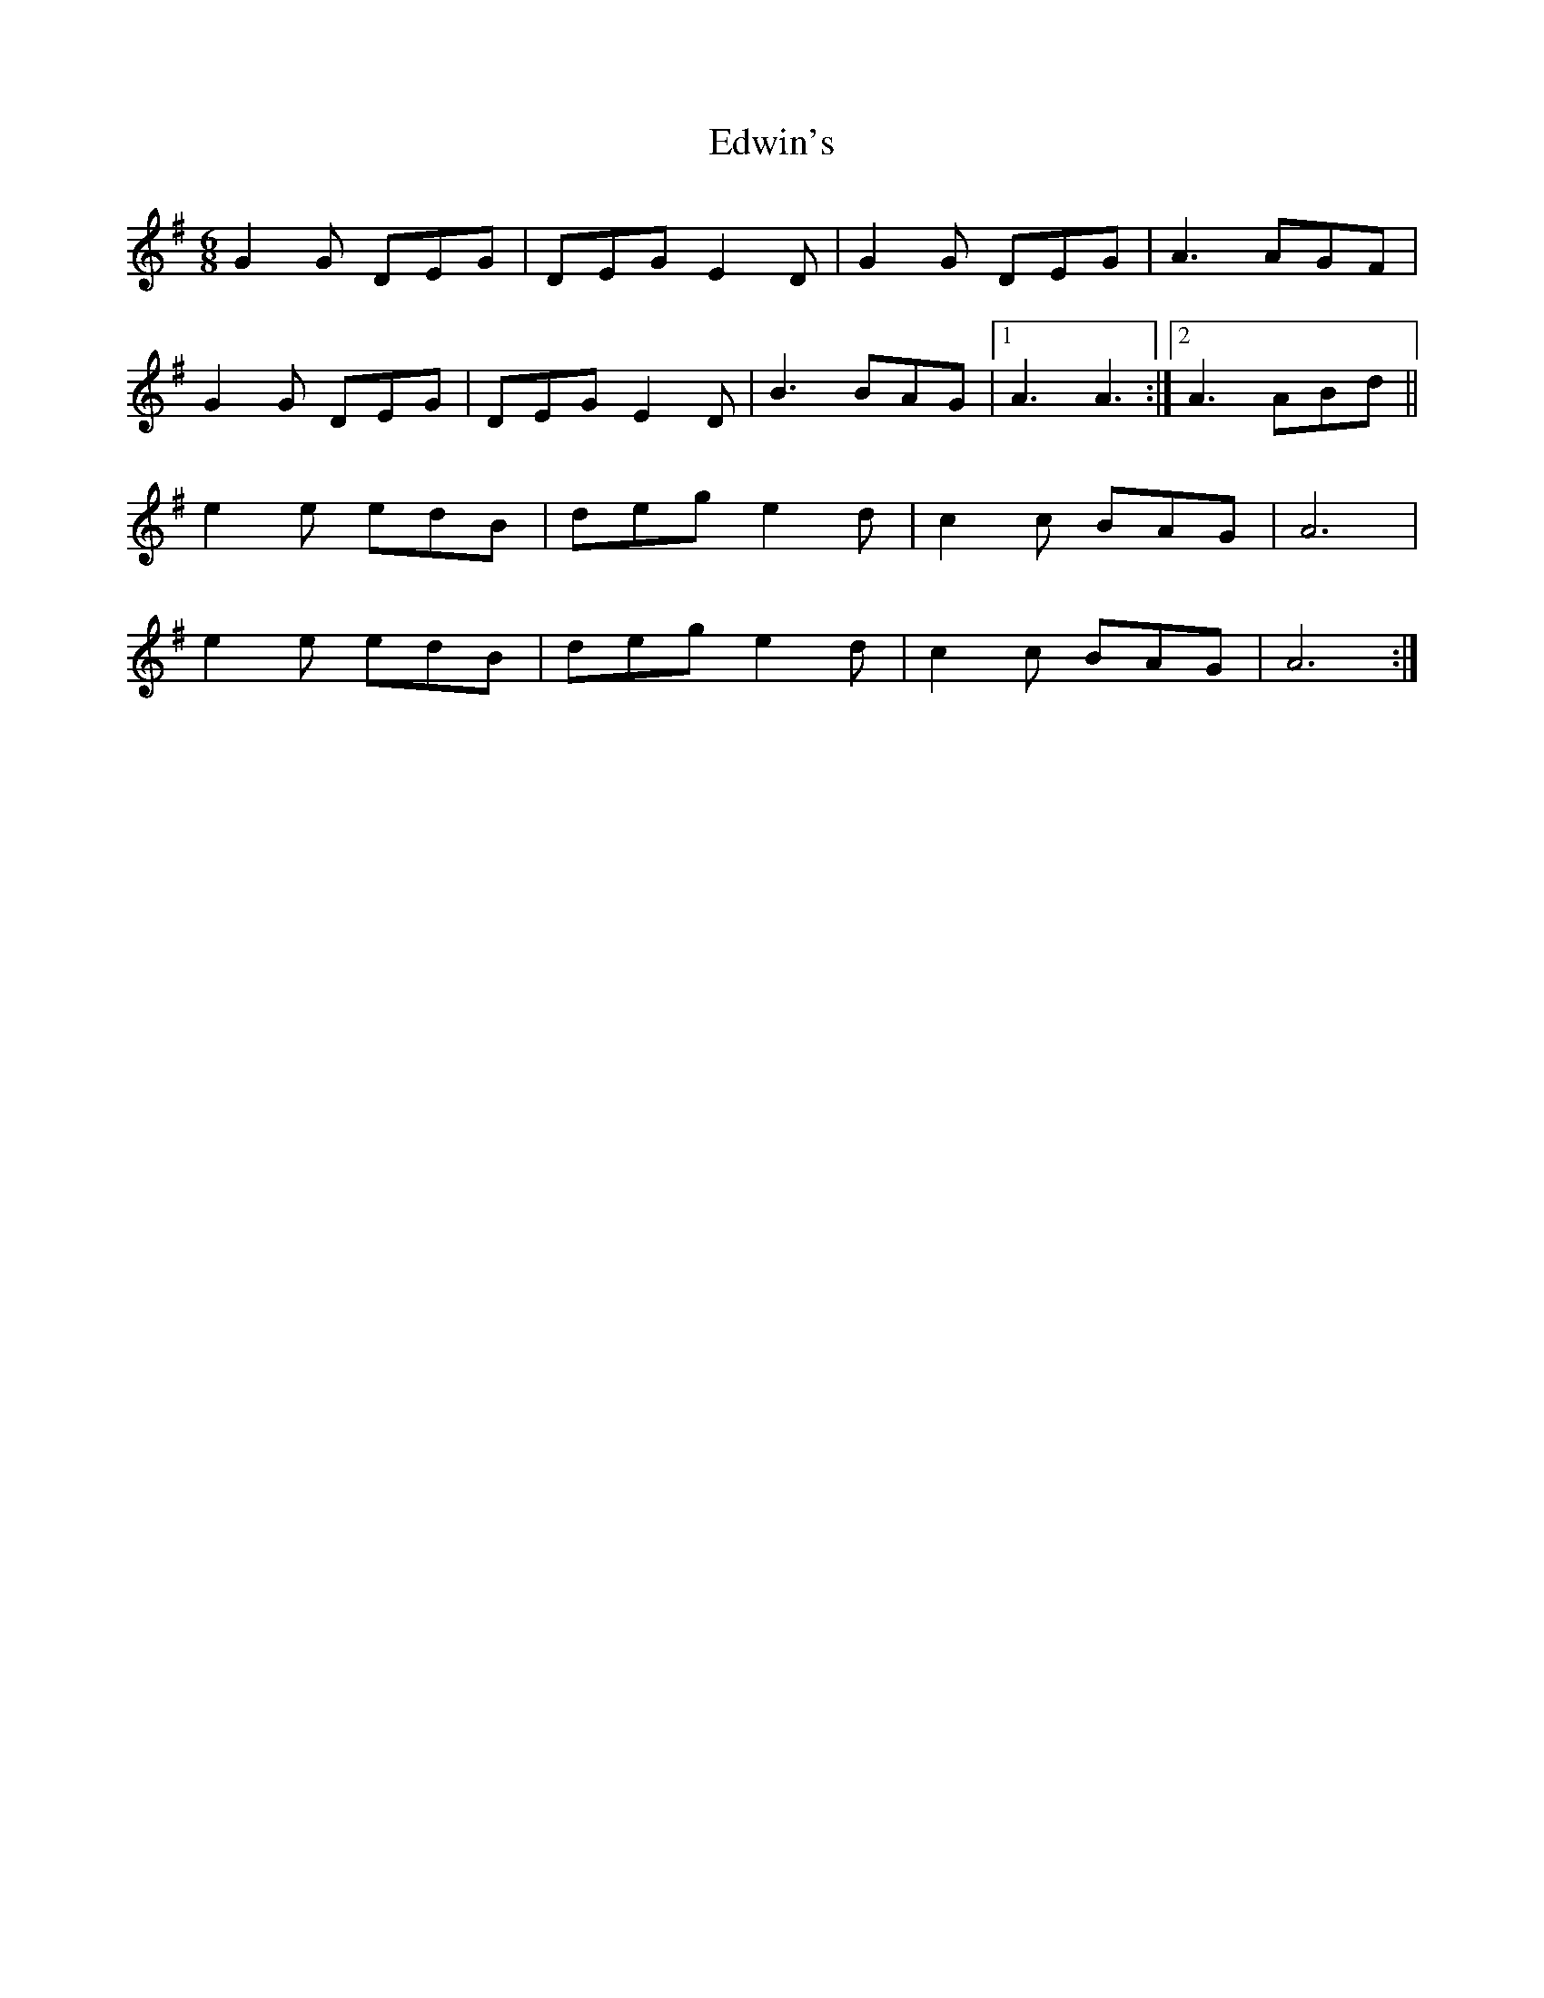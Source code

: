 X: 11582
T: Edwin's
R: jig
M: 6/8
K: Gmajor
G2G DEG|DEG E2 D|G2G DEG|A3 AGF|
G2G DEG|DEG E2 D|B3 BAG|1 A3 A3:|2 A3 ABd||
e2 e edB|deg e2 d|c2 c BAG|A6|
e2 e edB|deg e2 d|c2 c BAG|A6:|

